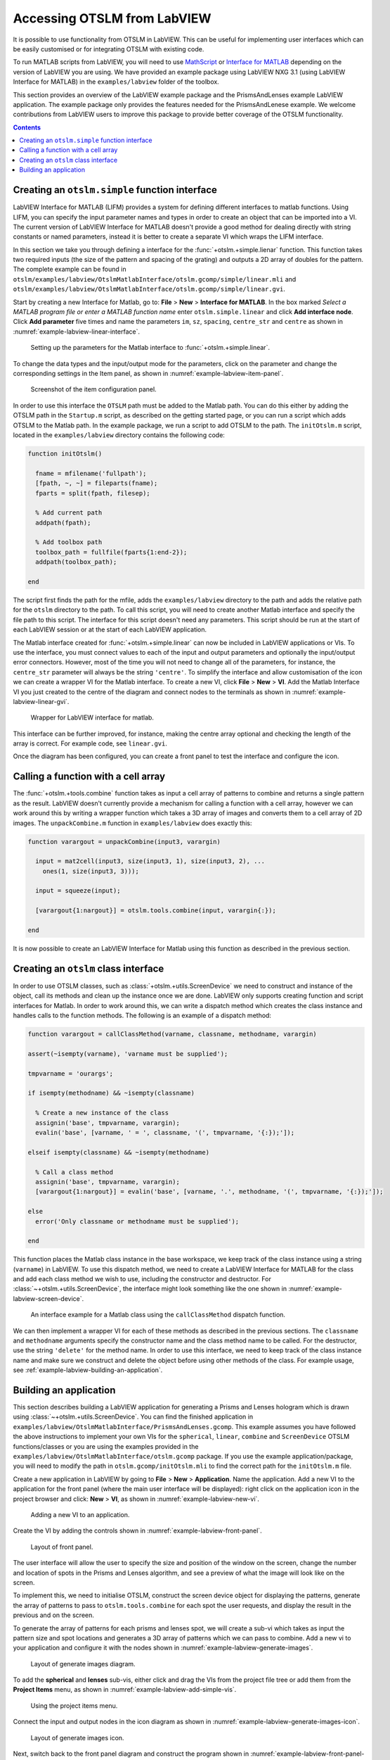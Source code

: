 
.. _accessing-otslm-from-labview:

############################
Accessing OTSLM from LabVIEW
############################

It is possible to use functionality from OTSLM in LabVIEW. This can be
useful for implementing user interfaces which can be easily customised
or for integrating OTSLM with existing code.

To run MATLAB scripts from LabVIEW, you will need to use
`MathScript <http://www.ni.com/en-au/shop/select/labview-mathscript-module>`__
or `Interface for
MATLAB <http://www.ni.com/product-documentation/54843/en/>`__ depending
on the version of LabVIEW you are using. We have provided an example
package using LabVIEW NXG 3.1 (using LabVIEW Interface for MATLAB) in
the ``examples/labview`` folder of the toolbox.

This section provides an overview of the LabVIEW example package and the
PrismsAndLenses example LabVIEW application. The example package only
provides the features needed for the PrismsAndLenese example. We welcome
contributions from LabVIEW users to improve this package to provide
better coverage of the OTSLM functionality.

.. contents:: Contents
   :depth: 3
   :local:
..

Creating an ``otslm.simple`` function interface
===============================================

LabVIEW Interface for MATLAB (LIFM) provides a system for defining
different interfaces to matlab functions. Using LIFM, you can specify
the input parameter names and types in order to create an object that
can be imported into a VI. The current version of LabVIEW Interface for
MATLAB doesn't provide a good method for dealing directly with string
constants or named parameters, instead it is better to create a separate
VI which wraps the LIFM interface.

In this section we take you through defining a interface for the
:func:`+otslm.+simple.lienar` function. This function takes two required
inputs (the size of the pattern and spacing of the grating) and outputs
a 2D array of doubles for the pattern. The complete example can be found
in
``otslm/examples/labview/OtslmMatlabInterface/otslm.gcomp/simple/linear.mli``
and
``otslm/examples/labview/OtslmMatlabInterface/otslm.gcomp/simple/linear.gvi``.

Start by creating a new Interface for Matlab, go to: **File** > **New**
> **Interface for MATLAB**. In the box marked *Select a MATLAB program
file or enter a MATLAB function name* enter ``otslm.simple.linear`` and
click **Add interface node**. Click **Add parameter** five times and
name the parameters ``im``, ``sz``, ``spacing``, ``centre_str`` and
``centre`` as shown in :numref:`example-labview-linear-interface`.

.. _example-labview-linear-interface:
.. figure:: images/examples/labview/linearInterface.png
   :alt: matlab interface for otslm-simple-linear

   Setting up the parameters for the Matlab interface
   to :func:`+otslm.+simple.linear`.

To change the data types and the input/output mode for the parameters,
click on the parameter and change the corresponding settings in the Item
panel, as shown in :numref:`example-labview-item-panel`.

.. _example-labview-item-panel:
.. figure:: images/examples/labview/linearItemPanel.png
   :alt: item panel for otslm-simple-linear

   Screenshot of the item configuration panel.

In order to use this interface the ``OTSLM`` path must be added to the
Matlab path. You can do this either by adding the OTSLM path in the
``Startup.m`` script, as described on the getting started page, or you
can run a script which adds OTSLM to the Matlab path. In the example
package, we run a script to add OTSLM to the path. The ``initOtslm.m``
script, located in the ``examples/labview`` directory contains the
following code:

.. code:: matlab

    function initOtslm()

      fname = mfilename('fullpath');
      [fpath, ~, ~] = fileparts(fname);
      fparts = split(fpath, filesep);

      % Add current path
      addpath(fpath);

      % Add toolbox path
      toolbox_path = fullfile(fparts{1:end-2});
      addpath(toolbox_path);

    end

The script first finds the path for the mfile, adds the
``examples/labview`` directory to the path and adds the relative path
for the ``otslm`` directory to the path. To call this script, you will
need to create another Matlab interface and specify the file path to
this script. The interface for this script doesn't need any parameters.
This script should be run at the start of each LabVIEW session or at the
start of each LabVIEW application.

The Matlab interface created for :func:`+otslm.+simple.linear` can now be
included in LabVIEW applications or VIs. To use the interface, you must
connect values to each of the input and output parameters and optionally
the input/output error connectors. However, most of the time you will
not need to change all of the parameters, for instance, the
``centre_str`` parameter will always be the string ``'centre'``. To
simplify the interface and allow customisation of the icon we can create
a wrapper VI for the Matlab interface. To create a new VI, click
**File** > **New** > **VI**. Add the Matlab Interface VI you just
created to the centre of the diagram and connect nodes to the terminals
as shown in :numref:`example-labview-linear-gvi`.

.. _example-labview-linear-gvi:
.. figure:: images/examples/labview/linearGviInterface.png
   :alt: item panel for otslm-simple-linear

   Wrapper for LabVIEW interface for matlab.

This interface can be further improved, for instance, making the centre
array optional and checking the length of the array is correct. For
example code, see ``linear.gvi``.

Once the diagram has been configured, you can create a front panel to
test the interface and configure the icon.

Calling a function with a cell array
====================================

The :func:`+otslm.+tools.combine` function takes as input a cell array of
patterns to combine and returns a single pattern as the result. LabVIEW
doesn't currently provide a mechanism for calling a function with a cell
array, however we can work around this by writing a wrapper function
which takes a 3D array of images and converts them to a cell array of 2D
images. The ``unpackCombine.m`` function in ``examples/labview`` does
exactly this:

.. code:: matlab

    function varargout = unpackCombine(input3, varargin)

      input = mat2cell(input3, size(input3, 1), size(input3, 2), ...
        ones(1, size(input3, 3)));

      input = squeeze(input);

      [varargout{1:nargout}] = otslm.tools.combine(input, varargin{:});

    end

It is now possible to create an LabVIEW Interface for Matlab using this
function as described in the previous section.

Creating an ``otslm`` class interface
=====================================

In order to use OTSLM classes, such as :class:`+otslm.+utils.ScreenDevice`
we need to construct and instance of the object, call its methods and clean
up the instance once we are done. LabVIEW only supports creating
function and script interfaces for Matlab. In order to work around this,
we can write a dispatch method which creates the class instance and
handles calls to the function methods. The following is an example of a
dispatch method:

.. code:: matlab

    function varargout = callClassMethod(varname, classname, methodname, varargin)

    assert(~isempty(varname), 'varname must be supplied');

    tmpvarname = 'ourargs';

    if isempty(methodname) && ~isempty(classname)

      % Create a new instance of the class
      assignin('base', tmpvarname, varargin);
      evalin('base', [varname, ' = ', classname, '(', tmpvarname, '{:});']);

    elseif isempty(classname) && ~isempty(methodname)

      % Call a class method
      assignin('base', tmpvarname, varargin);
      [varargout{1:nargout}] = evalin('base', [varname, '.', methodname, '(', tmpvarname, '{:});']);

    else
      error('Only classname or methodname must be supplied');

    end

This function places the Matlab class instance in the base workspace, we
keep track of the class instance using a string (``varname``) in
LabVIEW. To use this dispatch method, we need to create a LabVIEW
Interface for MATLAB for the class and add each class method we wish to
use, including the constructor and destructor. For
:class:`~+otslm.+utils.ScreenDevice`, the interface might look
something like the one shown in :numref:`example-labview-screen-device`.

.. _example-labview-screen-device:
.. figure:: images/examples/labview/screenDeviceMethods.png
   :alt: item panel for otslm-simple-linear

   An interface example for a Matlab class using the
   ``callClassMethod`` dispatch function.

We can then implement a wrapper VI for each of these methods as
described in the previous sections. The ``classname`` and ``methodname``
arguments specify the constructor name and the class method name to be
called. For the destructor, use the string ``'delete'`` for the method
name. In order to use this interface, we need to keep track of the class
instance name and make sure we construct and delete the object before
using other methods of the class. For example usage, see
:ref:`example-labview-building-an-application`.

.. _example-labview-building-an-application:

Building an application
=======================

This section describes building a LabVIEW application for generating a
Prisms and Lenses hologram which is drawn using
:class:`~+otslm.+utils.ScreenDevice`.
You can find the finished application in
``examples/labview/OtslmMatlabInterface/PrismsAndLenses.gcomp``. This
example assumes you have followed the above instructions to implement
your own VIs for the ``spherical``, ``linear``, ``combine`` and
``ScreenDevice`` OTSLM functions/classes or you are using the examples
provided in the ``examples/labview/OtslmMatlabInterface/otslm.gcomp``
package. If you use the example application/package, you will need to
modify the path in ``otslm.gcomp/initOtslm.mli`` to find the correct
path for the ``initOtslm.m`` file.

Create a new application in LabVIEW by going to **File** > **New** >
**Application**. Name the application. Add a new VI to the application
for the front panel (where the main user interface will be displayed):
right click on the application icon in the project browser and click:
**New** > **VI**, as shown in :numref:`example-labview-new-vi`.

.. _example-labview-new-vi:
.. figure:: images/examples/labview/addNewVi.png
   :alt: adding a new VI to an application

   Adding a new VI to an application.

Create the VI by adding the controls shown in
:numref:`example-labview-front-panel`.

.. _example-labview-front-panel:
.. figure:: images/examples/labview/frontPanelLayout.png
   :alt: layout of front panel

   Layout of front panel.

The user interface will allow the user to specify the size and position
of the window on the screen, change the number and location of spots in
the Prisms and Lenses algorithm, and see a preview of what the image
will look like on the screen.

To implement this, we need to initialise OTSLM, construct the screen
device object for displaying the patterns, generate the array of
patterns to pass to ``otslm.tools.combine`` for each spot the user requests,
and display the result in the previous and on the screen.

To generate the array of patterns for each prisms and lenses spot, we
will create a sub-vi which takes as input the pattern size and spot
locations and generates a 3D array of patterns which we can pass to
combine. Add a new vi to your application and configure it with the
nodes shown in :numref:`example-labview-generate-images`.

.. _example-labview-generate-images:
.. figure:: images/examples/labview/generateImages.png
   :alt: layout of generate images diagram

   Layout of generate images diagram.

To add the **spherical** and **lenses** sub-vis, either click and drag
the VIs from the project file tree or add them from the **Project
Items** menu, as shown in :numref:`example-labview-add-simple-vis`.

.. _example-labview-add-simple-vis:
.. figure:: images/examples/labview/addSimpleVis.png
   :alt: using the project items menu

   Using the project items menu.

Connect the input and output nodes in the icon diagram as shown
in :numref:`example-labview-generate-images-icon`.

.. _example-labview-generate-images-icon:
.. figure:: images/examples/labview/generateImagesIcon.png
   :alt: layout of generate images icon

   Layout of generate images icon.

Next, switch back to the front panel diagram and construct the program
shown in :numref:`example-labview-front-panel-diagram`.

.. _example-labview-front-panel-diagram:
.. figure:: images/examples/labview/frontPanelDiagram.png
   :alt: layout of the front panel diagram

   Layout of the front panel diagram.

In this example we use a loop to continuously update the display when
the user changes inputs to the VI. The ScreenDevice is positioned and
constructed outside the loop, this means that the size of the pattern
and location are fixed throughout the entire run of the program. If the
show display checkbox is not clicked, the ``ScreenDevice`` is asked to
close, otherwise the pattern is displayed to the screen.

